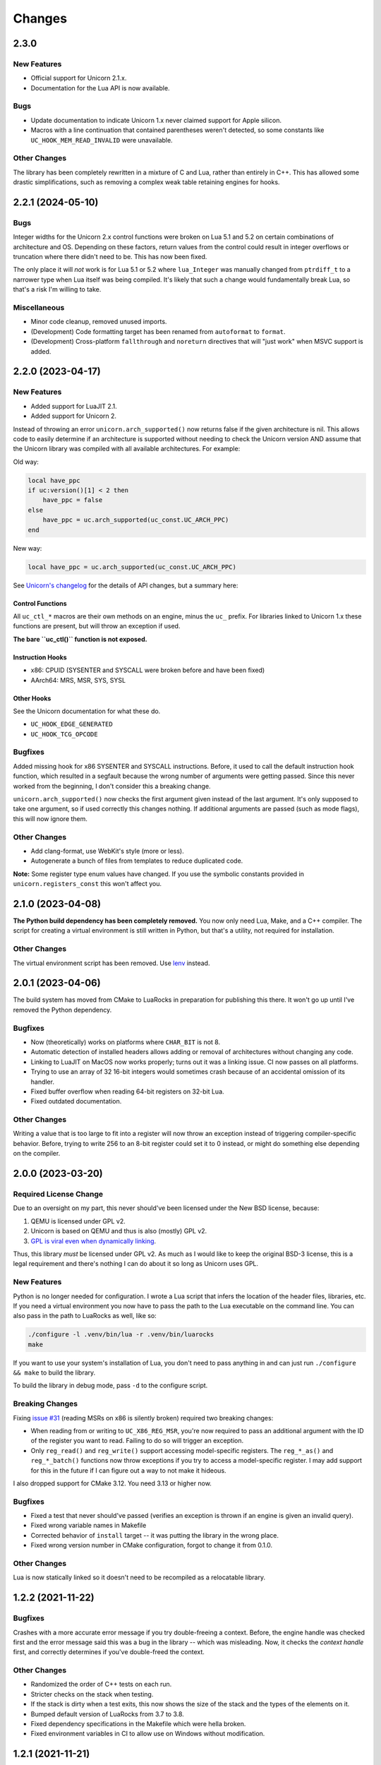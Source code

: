 Changes
=======

2.3.0
-----

New Features
~~~~~~~~~~~~

* Official support for Unicorn 2.1.x.
* Documentation for the Lua API is now available.

Bugs
~~~~

* Update documentation to indicate Unicorn 1.x never claimed support for Apple
  silicon.
* Macros with a line continuation that contained parentheses weren't detected,
  so some constants like ``UC_HOOK_MEM_READ_INVALID`` were unavailable.

Other Changes
~~~~~~~~~~~~~

The library has been completely rewritten in a mixture of C and Lua, rather than
entirely in C++. This has allowed some drastic simplifications, such as removing
a complex weak table retaining engines for hooks.

2.2.1 (2024-05-10)
------------------

Bugs
~~~~

Integer widths for the Unicorn 2.x control functions were broken on Lua 5.1 and
5.2 on certain combinations of architecture and OS. Depending on these factors,
return values from the control could result in integer overflows or truncation
where there didn't need to be. This has now been fixed.

The only place it will *not* work is for Lua 5.1 or 5.2 where ``lua_Integer``
was manually changed from ``ptrdiff_t`` to a narrower type when Lua itself was
being compiled. It's likely that such a change would fundamentally break Lua,
so that's a risk I'm willing to take.

Miscellaneous
~~~~~~~~~~~~~

* Minor code cleanup, removed unused imports.
* (Development) Code formatting target has been renamed from ``autoformat`` to
  ``format``.
* (Development) Cross-platform ``fallthrough`` and ``noreturn`` directives that
  will "just work" when MSVC support is added.


2.2.0 (2023-04-17)
------------------

New Features
~~~~~~~~~~~~

* Added support for LuaJIT 2.1.
* Added support for Unicorn 2.

Instead of throwing an error ``unicorn.arch_supported()`` now returns false if
the given architecture is nil. This allows code to easily determine if an
architecture is supported without needing to check the Unicorn version AND assume
that the Unicorn library was compiled with all available architectures. For
example:

Old way:

.. code-block:: lua

    local have_ppc
    if uc:version()[1] < 2 then
        have_ppc = false
    else
        have_ppc = uc.arch_supported(uc_const.UC_ARCH_PPC)
    end

New way:

.. code-block:: lua

    local have_ppc = uc.arch_supported(uc_const.UC_ARCH_PPC)

See `Unicorn's changelog <https://github.com/unicorn-engine/unicorn/blob/master/ChangeLog>`_
for the details of API changes, but a summary here:

Control Functions
*****************

All ``uc_ctl_*`` macros are their own methods on an engine, minus the ``uc_``
prefix. For libraries linked to Unicorn 1.x these functions are present, but
will throw an exception if used.

**The bare ``uc_ctl()`` function is not exposed.**

Instruction Hooks
*****************

* x86: CPUID (SYSENTER and SYSCALL were broken before and have been fixed)
* AArch64: MRS, MSR, SYS, SYSL

Other Hooks
***********

See the Unicorn documentation for what these do.

* ``UC_HOOK_EDGE_GENERATED``
* ``UC_HOOK_TCG_OPCODE``

Bugfixes
~~~~~~~~

Added missing hook for x86 SYSENTER and SYSCALL instructions. Before, it used
to call the default instruction hook function, which resulted in a segfault
because the wrong number of arguments were getting passed. Since this never
worked from the beginning, I don't consider this a breaking change.

``unicorn.arch_supported()`` now checks the first argument given instead of the
last argument. It's only supposed to take one argument, so if used correctly
this changes nothing. If additional arguments are passed (such as mode flags),
this will now ignore them.

Other Changes
~~~~~~~~~~~~~

* Add clang-format, use WebKit's style (more or less).
* Autogenerate a bunch of files from templates to reduce duplicated code.

**Note:** Some register type enum values have changed. If you use the symbolic
constants provided in ``unicorn.registers_const`` this won't affect you.

2.1.0 (2023-04-08)
------------------

**The Python build dependency has been completely removed.** You now only need
Lua, Make, and a C++ compiler. The script for creating a virtual environment is
still written in Python, but that's a utility, not required for installation.

Other Changes
~~~~~~~~~~~~~

The virtual environment script has been removed. Use `lenv <https://github.com/mah0x211/lenv>`_
instead.

2.0.1 (2023-04-06)
------------------

The build system has moved from CMake to LuaRocks in preparation for publishing
this there. It won't go up until I've removed the Python dependency.

Bugfixes
~~~~~~~~

* Now (theoretically) works on platforms where ``CHAR_BIT`` is not 8.
* Automatic detection of installed headers allows adding or removal of architectures
  without changing any code.
* Linking to LuaJIT on MacOS now works properly; turns out it was a linking issue.
  CI now passes on all platforms.
* Trying to use an array of 32 16-bit integers would sometimes crash because of
  an accidental omission of its handler.
* Fixed buffer overflow when reading 64-bit registers on 32-bit Lua.
* Fixed outdated documentation.

Other Changes
~~~~~~~~~~~~~

Writing a value that is too large to fit into a register will now throw an
exception instead of triggering compiler-specific behavior. Before, trying to
write 256 to an 8-bit register could set it to 0 instead, or might do something
else depending on the compiler.

2.0.0 (2023-03-20)
------------------

Required License Change
~~~~~~~~~~~~~~~~~~~~~~~

Due to an oversight on my part, this never should've been licensed under the New
BSD license, because:

1. QEMU is licensed under GPL v2.
2. Unicorn is based on QEMU and thus is also (mostly) GPL v2.
3. `GPL is viral even when dynamically linking <https://www.gnu.org/licenses/gpl-faq.en.html#GPLStaticVsDynamic>`_.

Thus, this library *must* be licensed under GPL v2. As much as I would like to
keep the original BSD-3 license, this is a legal requirement and there's nothing
I can do about it so long as Unicorn uses GPL.

New Features
~~~~~~~~~~~~

Python is no longer needed for configuration. I wrote a Lua script that infers
the location of the header files, libraries, etc. If you need a virtual environment
you now have to pass the path to the Lua executable on the command line. You can
also pass in the path to LuaRocks as well, like so:

.. code-block::

    ./configure -l .venv/bin/lua -r .venv/bin/luarocks
    make

If you want to use your system's installation of Lua, you don't need to pass
anything in and can just run ``./configure && make`` to build the library.

To build the library in debug mode, pass ``-d`` to the configure script.

Breaking Changes
~~~~~~~~~~~~~~~~

Fixing `issue #31`_ (reading MSRs on x86 is silently broken) required two breaking
changes:

* When reading from or writing to ``UC_X86_REG_MSR``, you're now required to pass
  an additional argument with the ID of the register you want to read. Failing
  to do so will trigger an exception.
* Only ``reg_read()`` and ``reg_write()`` support accessing model-specific
  registers. The ``reg_*_as()`` and ``reg_*_batch()`` functions now throw
  exceptions if you try to access a model-specific register. I may add support
  for this in the future if I can figure out a way to not make it hideous.

I also dropped support for CMake 3.12. You need 3.13 or higher now.

Bugfixes
~~~~~~~~

* Fixed a test that never should've passed (verifies an exception is thrown if
  an engine is given an invalid query).
* Fixed wrong variable names in Makefile
* Corrected behavior of ``install`` target -- it was putting the library in the
  wrong place.
* Fixed wrong version number in CMake configuration, forgot to change it from
  0.1.0.

Other Changes
~~~~~~~~~~~~~

Lua is now statically linked so it doesn't need to be recompiled as a relocatable
library.

.. _issue #31: https://github.com/dargueta/unicorn-lua/issues/31


1.2.2 (2021-11-22)
------------------

Bugfixes
~~~~~~~~

Crashes with a more accurate error message if you try double-freeing a context.
Before, the engine handle was checked first and the error message said this was
a bug in the library -- which was misleading. Now, it checks the *context handle*
first, and correctly determines if you've double-freed the context.

Other Changes
~~~~~~~~~~~~~

* Randomized the order of C++ tests on each run.
* Stricter checks on the stack when testing.
* If the stack is dirty when a test exits, this now shows the size of the stack
  and the types of the elements on it.
* Bumped default version of LuaRocks from 3.7 to 3.8.
* Fixed dependency specifications in the Makefile which were hella broken.
* Fixed environment variables in CI to allow use on Windows without modification.


1.2.1 (2021-11-21)
------------------

This is functionally identical to 1.2.0 but fixes a compilation problem on
Microsoft Visual C++. Special thanks to `Metaworm <https://github.com/metaworm>`_
for finding this.

Bugfixes
~~~~~~~~

Compilation fails in Visual Studio because of an unguarded use of ``__attribute__``,
which is specific to GCC and GCC-compatible compilers. This release adds a
preprocessor guard to prevent syntax errors.

1.2.0 (2021-08-11)
------------------

New Features
~~~~~~~~~~~~

* Added a new (non-standard) method to engines, ``reg_read_batch_as()``, which
  is like ``reg_read_as()`` but allows you to efficiently read multiple registers
  at the same time. See ``docs/api.rst`` for details.
* Added ``__close`` metamethod to engines and contexts, so they can now be used
  with Lua 5.4's ``<close>`` local attribute.
* Unified installation process for all platforms; ``configure`` now generates all
  CMake stuff for you.
* The appropriate Lua installation directory is now automatically determined.
  Before, it used to install in the normal system directories which is *not* where
  Lua looks.
* Added ``--install-prefix`` to the configure script to override where the library
  is installed.

Bugfixes
~~~~~~~~

* **Potentially Breaking:** Signaling NaNs in a CPU are now passed back to Lua
  as signaling NaNs. Before, all NaNs were converted to quiet NaNs. This brings
  it in line with other bindings. Unless you do significant amounts of
  floating-point operations, this won't affect you.
* Added ``REG_TYPE_INT16_ARRAY_32``, a 32-element array of 16-bit integers.
  I'd left it out by mistake.
* Fixed a crash when if a context or engine object was explicitly freed, if it got
  garbage-collected the object may think it's a double free and throw an exception.
  This eliminates a long-standing bug in LuaJIT on Mac OS and an edge case on other
  platforms.
* Fixed crash resulting from a race condition, where if Lua schedules an engine
  to be freed before a dependent context, the context would try to release its
  resources using an invalid engine. Now the engine cleans up all contexts created
  from it and signals all remaining Lua context objects to do nothing.
* ``reg_read_as()`` truncated floats in arrays to integers due to a copy-paste error.
* All the examples were broken by the ``unicorn_const`` change in 1.0b8.
* Setting floating-point registers now (theoretically) works on a big-endian host
  machine.
* Fixed bug where the engine pointer/engine object pair wasn't removed from the C
  registry upon closing. This is because the Engine pointer gets nulled out upon
  closing, and then after closing we tried removing the pointer. It never matched
  because it was null.

Other Changes
~~~~~~~~~~~~~

* [C++] All register buffers are now zeroed out upon initialization.
* [C++] read_float80 and write_float80 now operate on ``lua_Number``
  rather than the platform-dependent 64-, 80-, or 128-bit floats.
* [C++] Removed definition of ``lua_Unsigned`` for Lua 5.1 since it was both
  wrong and unused anyway.
* [C++] The engine handle and Lua state are now private variables for UCLuaEngine.
* [C++] Overhauled implementation of contexts to avoid a race condition where
  the engine was garbage-collected before a context derived from it.
* Switched to Github Actions for CI instead of Travis.
* The Makefile now generates the build directory if you're on CMake 3.13+.
* ``make install`` now builds the library if it hasn't been built already.
* ``make clean`` now removes the virtualenv directory as well.
* ``configure`` defaults to a release build; debug builds are opt-in.
* Removed a lot of C-isms from when this library was written in C.

1.1.1 (2021-05-15)
------------------

New Features
~~~~~~~~~~~~

* Added a global constant to the ``unicorn`` module named ``UNICORNLUA_VERSION``.
  This is a three-element table giving the major, minor, and patch versions of
  the Lua binding.
* Added certain protections and better error messages in the ``configure`` script
  to aid setting up your dev environment and debugging certain problems.

1.1.0 (2021-01-18)
------------------

New Features
~~~~~~~~~~~~

* Added support for Unicorn 1.0.2.
* Context objects now have an instance method, ``free()`` which can be used to
  release the context's resources.


1.0.0 (2021-01-18)
------------------

**First stable release!**

No changes aside from updating the copyright year.


1.0rc1 (2020-09-20)
-------------------

Overhauled the build configuration system.

* This no longer relies on convoluted CMake scripts to download and install Lua
* Fixes the problem where LuaJIT had to be used in a virtual environment

If you want to install this into a virtual environment as before, you now must use the
``lua_venv.py`` script in the ``tools`` directory. See the README for more details on
how it works.

This is the first release candidate. No significant changes are likely to happen between
now and 1.0.0; I plan on it being mostly just more testing, some code cleanup, and some
bugfixes if any pop up.


1.0b9 (2020-08-22)
------------------

Added support for Lua 5.4.


1.0b8 (2020-03-09)
------------------

Breaking Changes
~~~~~~~~~~~~~~~~

* Removed the non-standard ``UC_MILLISECOND_SCALE`` constant. You must use the
  original (misspelled) constant defined in the Unicorn library's code,
  ``UC_MILISECOND_SCALE``.
* In line with the other API bindings, constants in the global ``unicorn`` namespace
  have been moved to ``unicorn.unicorn_const``.
* All register type constants have been moved to ``unicorn.registers_const`` and
  have lost their ``UL_`` prefix. The example given for 1.0b6 below will now need
  to be:

.. code-block:: lua

    local regs_const = require "unicorn.registers_const"

    local regs = engine:reg_read_as(
        x86_const.UC_X86_REG_MM0,
        regs_const.REG_TYPE_INT32_ARRAY_2
    )


1.0b7 (2020-02-25)
------------------

* Added a lot of documentation. See the ``docs`` directory.
* Updated issues list in README
* Updated copyright years in license file
* Minor code cleanup


1.0b6 (2020-02-17)
------------------

New Features
~~~~~~~~~~~~

When reading or writing a register you can now specify how the register should be
interpreted, e.g. as a 64-bit float or a pair of 32-bit floats, and so on. (Closes
`issue #2`_, `issue #6`_ and `issue #5`_ *except* for the x87 ST(x) registers.)

.. code-block:: lua

    -- Read register MM0 as an array of two 32-bit integers
    local regs = engine:reg_read_as(x86_const.UC_X86_REG_MM0, unicorn.UL_REG_TYPE_INT32_ARRAY_2)

Note: you cannot read/write multiple registers at the same time with this feature.

A variety of register types have been implemented, pretty much entirely based on what
the x86 instruction set and its extensions support, so they may not all be appropriate
for the architecture your Unicorn engine is running. These constants start with
``UL_REG_TYPE_`` and can be found in the main ``unicorn`` module.

Bugfixes
~~~~~~~~

Completely fixed buffer overflow when reading registers over 64 bits. (Closes
`issue #3`_)

.. _issue #2: https://github.com/dargueta/unicorn-lua/issues/2
.. _issue #3: https://github.com/dargueta/unicorn-lua/issues/3
.. _issue #5: https://github.com/dargueta/unicorn-lua/issues/5
.. _issue #6: https://github.com/dargueta/unicorn-lua/issues/6


1.0b5 (2019-10-23)
------------------

* Switch build system to CMake

  * C++ documentation is now generated in the ``build/docs`` directory
  * Library binary is now generated in ``build/lib``

* Moved examples to root directory of repo instead of as a subdirectory of ``docs``
* Add unit tests to C++ code directly, not just from Lua
* Fix wrong destructor being called on Context objects
* Fix wrong library file extension on OSX -- should be ``.so`` not ``.dylib``
* Fix buffer overflow when reading 64-bit register on a 32-bit architecture
* Fixed wrong installation directory -- library should go to Lua's `lib` dir, not LuaRocks
* Removed some dead code
* Fixed odd bug in backport of ``lua_seti()`` that coincidentally worked, but only when
  the Lua stack was small.


1.0b4 (2019-09-23)
------------------

**Official support for OSX!**

* Fix memory leak when writing multiple registers
* Made creating hooks and contexts the responsibility of the UCLuaEngine class, so
  they're always destroyed when the engine is closed, and no other functions are allowed
  to create them without the Engine's knowledge. This eliminates some kinds of memory
  leaks.
* Fixed bug where ``engine:query(SOME_QUERY_TYPE)`` would look at the first argument (the
  engine) for the query type, instead of the second argument.
* Removed a number of unused or nearly-unused functions, made some others static that
  didn't need to be/probably shouldn't be shared.


1.0b3 (2019-09-18)
------------------

* Changed MIPS file extension from ``*.S`` to ``*.s``.
* Documented floating-point limitation in repo's README.
* Overhauled ``configure`` script to allow using the operating system's Lua installation.
  Using a virtual environment is no longer forced.
* Hooks are now always destroyed along with the engine they're attached to. This solves
  a race condition on LuaJIT where the garbage collector sometimes deletes the hook *after*
  its engine got destroyed.

Move to C++
~~~~~~~~~~~

This is now a C++ project coded to be compatible with C++11 and higher. I did this because
managing an engine's hooks using a Lua table instead of inside the library was unwieldy
and prone to memory leaks or spurious crashes, especially in low-memory situations.
Moving to C++ and using template containers sounded like the least amount of work.

Significant refactor
~~~~~~~~~~~~~~~~~~~~

All files from ``src/constants`` and their corresponding headers were removed. The
constants files are now autogenerated from the installed Unicorn headers, as done in the
Python binding.

**Breaking**: The constants submodules now have ``_const`` suffixed to them. For example,
``unicorn.x86`` is now ``unicorn.x86_const``. This'll allow us to create submodules with
additional architecture-specific functionality, and mirrors the Python binding's structure
more closely.


1.0b2 (2019-08-21)
------------------

* Better documentation
* Add support for MIPS examples, describe cross-compilation toolchain
* Error handling for when memory allocation fails


1.0b1 (2019-06-27)
------------------

Minor change -- all X86 binaries for the examples are included, so you only need
``nasm`` if you're going to modify them.


1.0b0 (2019-04-13)
------------------

Initial release
